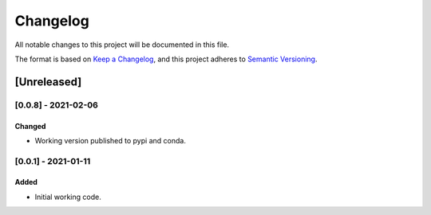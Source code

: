 *********
Changelog
*********

All notable changes to this project will be documented in this file.

The format is based on `Keep a Changelog <https://keepachangelog.com/en/1.0.0/>`_,
and this project adheres to `Semantic Versioning <https://semver.org/spec/v2.0.0.html>`_.

============
[Unreleased]
============

--------------------
[0.0.8] - 2021-02-06
--------------------

~~~~~~~
Changed
~~~~~~~

* Working version published to pypi and conda.

--------------------
[0.0.1] - 2021-01-11
--------------------

~~~~~
Added
~~~~~

* Initial working code.
